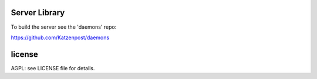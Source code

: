

.. image:: https://travis-ci.org/katzenpost/server.svg?branch=master
  :target: https://travis-ci.org/katzenpost/server

.. image:: https://godoc.org/github.com/katzenpost/server?status.svg
  :target: https://godoc.org/github.com/katzenpost/server

Server Library
==============

To build the server see the 'daemons' repo:

https://github.com/Katzenpost/daemons


license
=======

AGPL: see LICENSE file for details.
